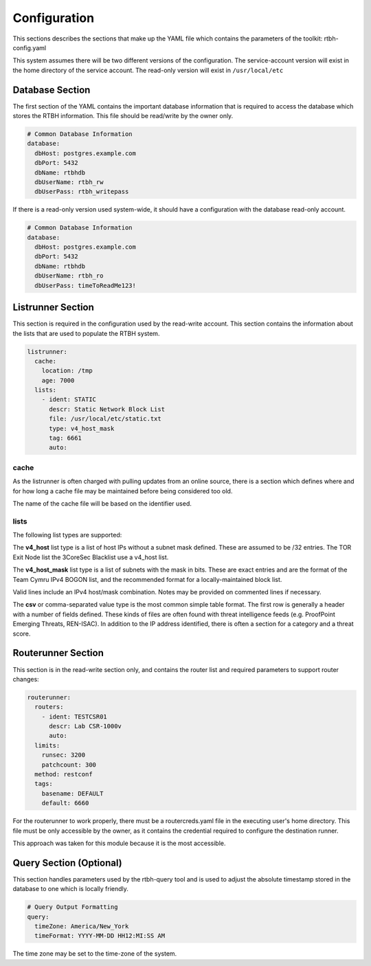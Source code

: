 Configuration
=============

This sections describes the sections that make up the YAML file which contains the parameters of the toolkit: rtbh-config.yaml

This system assumes there will be two different versions of the configuration.  The service-account version will exist in the home directory of the service account.  The read-only version will exist in ``/usr/local/etc``

Database Section
----------------

The first section of the YAML contains the important database information that is required to access the database which stores the RTBH information.  This file should be read/write by the owner only.

.. code-block:: yaml

    # Common Database Information
    database:
      dbHost: postgres.example.com
      dbPort: 5432
      dbName: rtbhdb
      dbUserName: rtbh_rw
      dbUserPass: rtbh_writepass

If there is a read-only version used system-wide, it should have a configuration with the database read-only account.

.. code-block:: yaml

    # Common Database Information
    database:
      dbHost: postgres.example.com
      dbPort: 5432
      dbName: rtbhdb
      dbUserName: rtbh_ro
      dbUserPass: timeToReadMe123!


Listrunner Section
------------------

This section is required in the configuration used by the read-write account.  This section contains the information about the lists that are used to populate the RTBH system.

.. code-block:: yaml

    listrunner:
      cache:
        location: /tmp
        age: 7000
      lists:
        - ident: STATIC
          descr: Static Network Block List
          file: /usr/local/etc/static.txt
          type: v4_host_mask
          tag: 6661
          auto:

cache
^^^^^

As the listrunner is often charged with pulling updates from an online source, there is a section which defines where and for how long a cache file may be maintained before being considered too old.

The name of the cache file will be based on the identifier used.

lists
^^^^^

The following list types are supported:

The **v4_host** list type is a list of host IPs without a subnet mask defined.  These are assumed to be /32 entries.  The TOR Exit Node list the 3CoreSec Blacklist use a v4_host list.

The **v4_host_mask** list type is a list of subnets with the mask in bits.  These are exact entries and are the format of the Team Cymru IPv4 BOGON list, and the recommended format for a locally-maintained block list.

Valid lines include an IPv4 host/mask combination.  Notes may be provided on commented lines if necessary.

The **csv** or comma-separated value type is the most common simple table format.  The first row is generally a header with a number of fields defined.  These kinds of files are often found with threat intelligence feeds (e.g. ProofPoint Emerging Threats, REN-ISAC).  In addition to the IP address identified, there is often a section for a category and a threat score.

Routerunner Section
-------------------

This section is in the read-write section only, and contains the router list and required parameters to support router changes:

.. code-block:: yaml

    routerunner:
      routers:
        - ident: TESTCSR01
          descr: Lab CSR-1000v
          auto:
      limits:
        runsec: 3200
        patchcount: 300
      method: restconf
      tags:
        basename: DEFAULT
        default: 6660

For the routerunner to work properly, there must be a routercreds.yaml file in the executing user's home directory.  This file must be only accessible by the owner, as it contains the credential required to configure the destination runner.

.. code-block:: yaml
   :caption: routecreds.yaml - in user home directory, permissions 600.

    ---
    routercred:
      un: svc-rtbh
      pw: rtbhServicePW918!
    ...

This approach was taken for this module because it is the most accessible.

Query Section (Optional)
------------------------

This section handles parameters used by the rtbh-query tool and is used to adjust the absolute timestamp stored in the database to one which is locally friendly.

.. code-block:: yaml

    # Query Output Formatting
    query:
      timeZone: America/New_York
      timeFormat: YYYY-MM-DD HH12:MI:SS AM

The time zone may be set to the time-zone of the system.